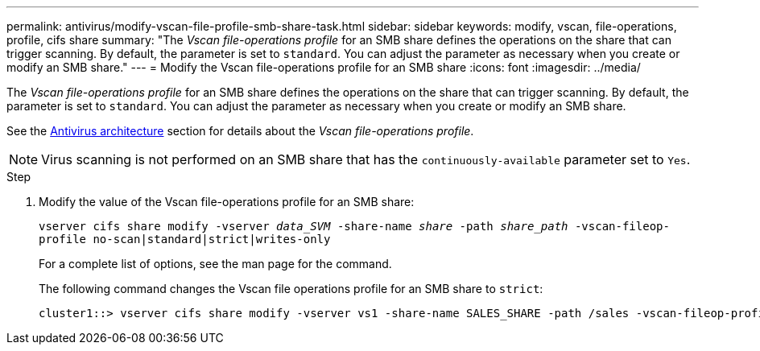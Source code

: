 ---
permalink: antivirus/modify-vscan-file-profile-smb-share-task.html
sidebar: sidebar
keywords: modify, vscan, file-operations, profile, cifs share
summary: "The _Vscan file-operations profile_ for an SMB share defines the operations on the share that can trigger scanning. By default, the parameter is set to `standard`. You can adjust the parameter as necessary when you create or modify an SMB share."
---
= Modify the Vscan file-operations profile for an SMB share
:icons: font
:imagesdir: ../media/

[.lead]
The _Vscan file-operations profile_ for an SMB share defines the operations on the share that can trigger scanning. By default, the parameter is set to `standard`. You can adjust the parameter as necessary when you create or modify an SMB share.

See the link:architecture-concept.html[Antivirus architecture] section for details about the _Vscan file-operations profile_.

[NOTE]
====
Virus scanning is not performed on an SMB share that has the `continuously-available` parameter set to `Yes`.
====

.Step

. Modify the value of the Vscan file-operations profile for an SMB share:
+
`vserver cifs share modify -vserver _data_SVM_ -share-name _share_ -path _share_path_ -vscan-fileop-profile no-scan|standard|strict|writes-only`
+
For a complete list of options, see the man page for the command.
+
The following command changes the Vscan file operations profile for an SMB share to `strict`:
+
----
cluster1::> vserver cifs share modify -vserver vs1 -share-name SALES_SHARE -path /sales -vscan-fileop-profile strict
----

// 4 FEB 2022, BURT 1451789 
// 2023 May 09, vscan-overview-update